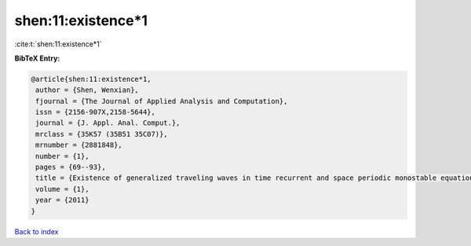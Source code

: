 shen:11:existence*1
===================

:cite:t:`shen:11:existence*1`

**BibTeX Entry:**

.. code-block:: bibtex

   @article{shen:11:existence*1,
    author = {Shen, Wenxian},
    fjournal = {The Journal of Applied Analysis and Computation},
    issn = {2156-907X,2158-5644},
    journal = {J. Appl. Anal. Comput.},
    mrclass = {35K57 (35B51 35C07)},
    mrnumber = {2881848},
    number = {1},
    pages = {69--93},
    title = {Existence of generalized traveling waves in time recurrent and space periodic monostable equations},
    volume = {1},
    year = {2011}
   }

`Back to index <../By-Cite-Keys.html>`_

